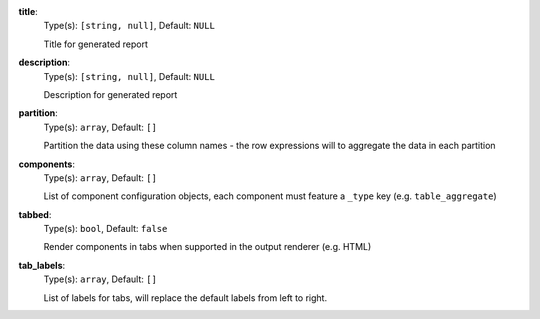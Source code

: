 

.. _generator_component_option_title:

**title**:
  Type(s): ``[string, null]``, Default: ``NULL``

  Title for generated report

.. _generator_component_option_description:

**description**:
  Type(s): ``[string, null]``, Default: ``NULL``

  Description for generated report

.. _generator_component_option_partition:

**partition**:
  Type(s): ``array``, Default: ``[]``

  Partition the data using these column names - the row expressions will to aggregate the data in each partition

.. _generator_component_option_components:

**components**:
  Type(s): ``array``, Default: ``[]``

  List of component configuration objects, each component must feature a ``_type`` key (e.g. ``table_aggregate``)

.. _generator_component_option_tabbed:

**tabbed**:
  Type(s): ``bool``, Default: ``false``

  Render components in tabs when supported in the output renderer (e.g. HTML)

.. _generator_component_option_tab_labels:

**tab_labels**:
  Type(s): ``array``, Default: ``[]``

  List of labels for tabs, will replace the default labels from left to right.